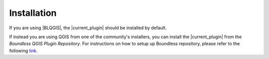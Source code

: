 .. (c) 2016 Boundless, http://boundlessgeo.com
   This code is licensed under the GPL 2.0 license.

Installation
============

If you are using |BLQGIS|, the |current_plugin| should be installed by default.

If instead you are using QGIS from one of the community's installers, you can install the |current_plugin| from the *Boundless QGIS Plugin Repository*. For instructions on how to setup up Boundless repository, please refer to the following `link <http://qgis.boundlessgeo.com/#using-the-repository-in-qgis>`_.

